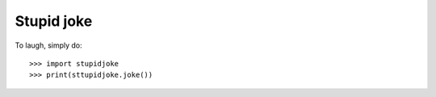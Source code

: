 Stupid joke
-----------

To laugh, simply do::

    >>> import stupidjoke
    >>> print(sttupidjoke.joke())